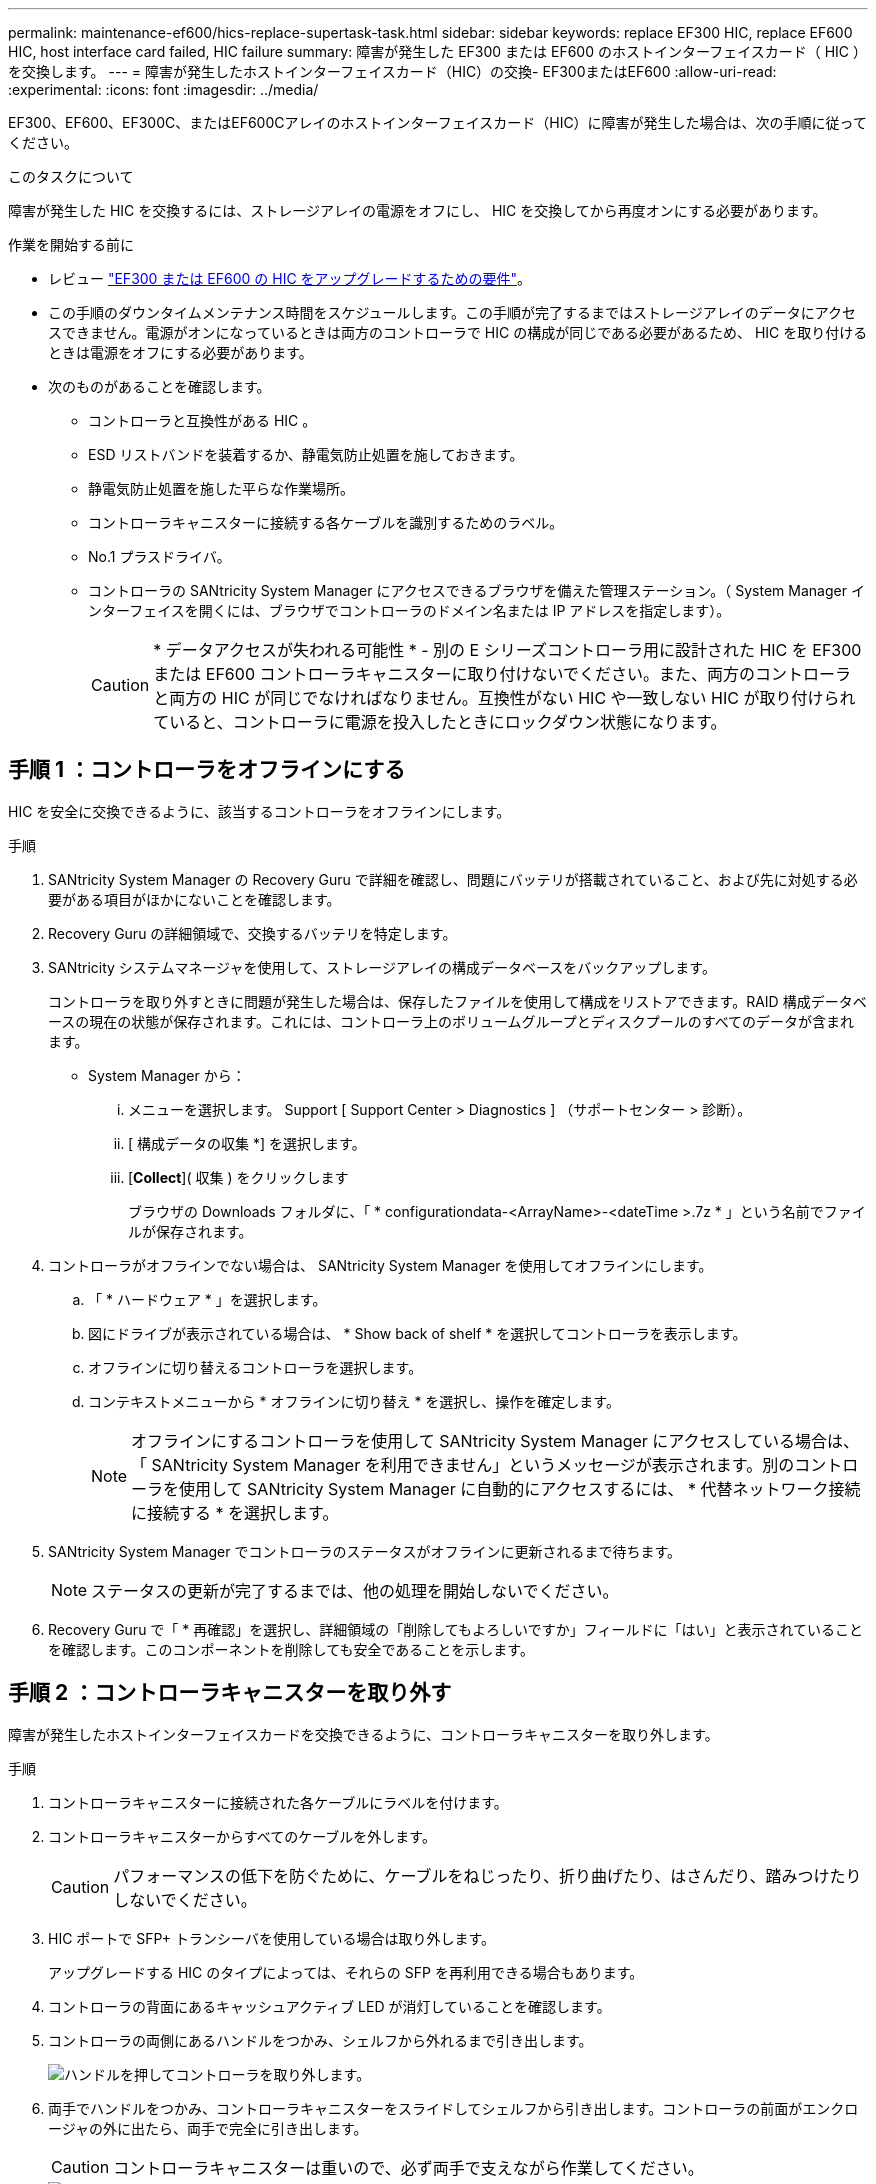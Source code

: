 ---
permalink: maintenance-ef600/hics-replace-supertask-task.html 
sidebar: sidebar 
keywords: replace EF300 HIC, replace EF600 HIC, host interface card failed, HIC failure 
summary: 障害が発生した EF300 または EF600 のホストインターフェイスカード（ HIC ）を交換します。 
---
= 障害が発生したホストインターフェイスカード（HIC）の交換- EF300またはEF600
:allow-uri-read: 
:experimental: 
:icons: font
:imagesdir: ../media/


[role="lead"]
EF300、EF600、EF300C、またはEF600Cアレイのホストインターフェイスカード（HIC）に障害が発生した場合は、次の手順に従ってください。

.このタスクについて
障害が発生した HIC を交換するには、ストレージアレイの電源をオフにし、 HIC を交換してから再度オンにする必要があります。

.作業を開始する前に
* レビュー link:hics-overview-supertask-concept.html["EF300 または EF600 の HIC をアップグレードするための要件"]。
* この手順のダウンタイムメンテナンス時間をスケジュールします。この手順が完了するまではストレージアレイのデータにアクセスできません。電源がオンになっているときは両方のコントローラで HIC の構成が同じである必要があるため、 HIC を取り付けるときは電源をオフにする必要があります。
* 次のものがあることを確認します。
+
** コントローラと互換性がある HIC 。
** ESD リストバンドを装着するか、静電気防止処置を施しておきます。
** 静電気防止処置を施した平らな作業場所。
** コントローラキャニスターに接続する各ケーブルを識別するためのラベル。
** No.1 プラスドライバ。
** コントローラの SANtricity System Manager にアクセスできるブラウザを備えた管理ステーション。（ System Manager インターフェイスを開くには、ブラウザでコントローラのドメイン名または IP アドレスを指定します）。
+

CAUTION: * データアクセスが失われる可能性 * - 別の E シリーズコントローラ用に設計された HIC を EF300 または EF600 コントローラキャニスターに取り付けないでください。また、両方のコントローラと両方の HIC が同じでなければなりません。互換性がない HIC や一致しない HIC が取り付けられていると、コントローラに電源を投入したときにロックダウン状態になります。







== 手順 1 ：コントローラをオフラインにする

HIC を安全に交換できるように、該当するコントローラをオフラインにします。

.手順
. SANtricity System Manager の Recovery Guru で詳細を確認し、問題にバッテリが搭載されていること、および先に対処する必要がある項目がほかにないことを確認します。
. Recovery Guru の詳細領域で、交換するバッテリを特定します。
. SANtricity システムマネージャを使用して、ストレージアレイの構成データベースをバックアップします。
+
コントローラを取り外すときに問題が発生した場合は、保存したファイルを使用して構成をリストアできます。RAID 構成データベースの現在の状態が保存されます。これには、コントローラ上のボリュームグループとディスクプールのすべてのデータが含まれます。

+
** System Manager から：
+
... メニューを選択します。 Support [ Support Center > Diagnostics ] （サポートセンター > 診断）。
... [ 構成データの収集 *] を選択します。
... [*Collect*]( 収集 ) をクリックします
+
ブラウザの Downloads フォルダに、「 * configurationdata-<ArrayName>-<dateTime >.7z * 」という名前でファイルが保存されます。





. コントローラがオフラインでない場合は、 SANtricity System Manager を使用してオフラインにします。
+
.. 「 * ハードウェア * 」を選択します。
.. 図にドライブが表示されている場合は、 * Show back of shelf * を選択してコントローラを表示します。
.. オフラインに切り替えるコントローラを選択します。
.. コンテキストメニューから * オフラインに切り替え * を選択し、操作を確定します。
+

NOTE: オフラインにするコントローラを使用して SANtricity System Manager にアクセスしている場合は、「 SANtricity System Manager を利用できません」というメッセージが表示されます。別のコントローラを使用して SANtricity System Manager に自動的にアクセスするには、 * 代替ネットワーク接続に接続する * を選択します。



. SANtricity System Manager でコントローラのステータスがオフラインに更新されるまで待ちます。
+

NOTE: ステータスの更新が完了するまでは、他の処理を開始しないでください。

. Recovery Guru で「 * 再確認」を選択し、詳細領域の「削除してもよろしいですか」フィールドに「はい」と表示されていることを確認します。このコンポーネントを削除しても安全であることを示します。




== 手順 2 ：コントローラキャニスターを取り外す

障害が発生したホストインターフェイスカードを交換できるように、コントローラキャニスターを取り外します。

.手順
. コントローラキャニスターに接続された各ケーブルにラベルを付けます。
. コントローラキャニスターからすべてのケーブルを外します。
+

CAUTION: パフォーマンスの低下を防ぐために、ケーブルをねじったり、折り曲げたり、はさんだり、踏みつけたりしないでください。

. HIC ポートで SFP+ トランシーバを使用している場合は取り外します。
+
アップグレードする HIC のタイプによっては、それらの SFP を再利用できる場合もあります。

. コントローラの背面にあるキャッシュアクティブ LED が消灯していることを確認します。
. コントローラの両側にあるハンドルをつかみ、シェルフから外れるまで引き出します。
+
image::../media/remove_controller_5.png[ハンドルを押してコントローラを取り外します。]

. 両手でハンドルをつかみ、コントローラキャニスターをスライドしてシェルフから引き出します。コントローラの前面がエンクロージャの外に出たら、両手で完全に引き出します。
+

CAUTION: コントローラキャニスターは重いので、必ず両手で支えながら作業してください。

+
image::../media/remove_controller_6.png[取り外すときは、コントローラの重量を両手で支えながら作業します。]

. コントローラキャニスターを静電気防止処置を施した平らな場所に置きます。




== 手順 3 ： HIC を取り外す

アップグレードした HIC に交換できるように、元の HIC を取り外します。

.手順
. 1 本の取り付けネジを外し、ふたを持ち上げてコントローラキャニスターのカバーを取り外します。
. コントローラ内部の緑の LED が消灯していることを確認します。
+
この緑の LED が点灯している場合は、コントローラがまだバッテリ電源を使用しています。この LED が消灯するのを待ってから、コンポーネントを取り外す必要があります。

. コントローラキャニスターに HIC カバーを固定している 2 本のネジをプラスドライバで外します。
+
image::../media/hic_2.png[HICカバーの取り外し]

+

NOTE: 上の図は一例です。 HIC の外観は異なる場合があります。

. HIC カバーを取り外します。
. コントローラカードに HIC を固定している 1 本の取り付けネジを手またはプラスドライバで緩めます。
+
image::../media/hic_3.png[HICの取り付けネジを緩める]

+

NOTE: HIC の上面にはネジ穴が 3 つありますが、そのうちの 1 つだけで固定されています。

+

NOTE: 上の図は一例です。 HIC の外観は異なる場合があります。

. HIC をコントローラから持ち上げて取り出し、コントローラカードから慎重に外します。
+

CAUTION: HIC の底面やコントローラカードの表面のコンポーネントをこすったりぶつけたりしないように注意してください。

+
image::../media/hic_4.png[コントローラカードからのHICの取り外し]

+

NOTE: 上の図は一例です。 HIC の外観は異なる場合があります。

. HIC を静電気防止処置を施した平らな場所に置きます。




== 手順 4 ： HIC を交換します

古い HIC を取り外したら、新しい HIC を取り付けます。


CAUTION: * データアクセスが失われる可能性 * - 別の E シリーズコントローラ用に設計された HIC を EF300 または EF600 コントローラキャニスターに取り付けないでください。また、デュプレックス構成の場合は、両方のコントローラと両方の HIC が同じでなければなりません。互換性がない HIC や一致しない HIC が取り付けられていると、コントローラに電源を投入したときにロックダウン状態になります。

.手順
. 新しい HIC と新しい HIC 表面カバーを開封します。
. HIC の 1 本の取り付けネジをコントローラの対応する穴に合わせ、 HIC の底面のコネクタをコントローラカードの HIC インターフェイスコネクタに合わせます。
+
HIC の底面やコントローラカードの表面のコンポーネントをこすったりぶつけたりしないように注意してください。

. HIC を所定の位置に慎重に置き、 HIC をそっと押して HIC コネクタを固定します。
+

CAUTION: ** 機器の破損の可能性 ** -- HIC と取り付けネジの間にあるコントローラ LED の金色のリボンコネクタをはさまないように十分に注意してください。

+
image::../media/hic_7.png[HICを取り付ける]

+

NOTE: 上の図は一例です。 HIC の外観は異なる場合があります。

. HIC の取り付けネジを手で締めます。
+
ネジを締め付けすぎる可能性があるため、ドライバは使用しないでください。

. No.1 プラスドライバを使用して、元の HIC から取り外した HIC カバーを 3 本のネジで固定します。




== 手順 5 ：コントローラキャニスターを再度取り付ける

HIC を交換したら、コントローラキャニスターをコントローラシェルフに再度取り付けます。

.手順
. コントローラキャニスターのカバーを下げ、取り付けネジを固定します。
. コントローラのハンドルをつかみながら、コントローラキャニスターをそっとスライドさせてコントローラシェルフの奥まで押し込みます。
+

NOTE: コントローラがシェルフに正しく取り付けられると、カチッという音がします。

+
image::../media/remove_controller_7.png[シェルフへのコントローラの設置]

. SFP を新しい HIC に取り付け、すべてのケーブルを再接続します。
+
ホストプロトコルを複数使用している場合は、 SFP を取り付けるホストポートを間違えないように注意してください。





== 手順 6 ： HIC の交換を完了します

コントローラをオンラインにし、サポートデータを収集し、運用を再開します。

.手順
. コントローラをオンラインにします。
+
.. System Manager でハードウェアページに移動します。
.. 「 * コントローラの背面を表示 * 」を選択します。
.. ホストインターフェイスカードを交換したコントローラを選択します。
.. ドロップダウンリストから「オンラインにする」 * を選択します。


. コントローラのブート時に、コントローラの LED を確認します。
+
もう一方のコントローラとの通信が再確立されると次のような状態

+
** 黄色の警告 LED が点灯した状態になります。
** ホストリンク LED は、ホストインターフェイスに応じて、点灯、点滅、消灯のいずれかになります。


. コントローラがオンラインに戻ったら、ステータスが「最適」になっていることを確認し、コントローラシェルフの警告 LED を確認します。
+
ステータスが「最適」でない場合やいずれかの警告 LED が点灯している場合は、すべてのケーブルが正しく装着され、コントローラキャニスターが正しく取り付けられていることを確認します。必要に応じて、コントローラキャニスターを取り外して再度取り付けます。

+

NOTE: 問題が解決しない場合は、テクニカルサポートにお問い合わせください。

. [ メニュー ] 、 [ サポート ] 、 [ アップグレードセンター ] の順にクリックして、最新バージョンの SANtricity OS がインストールされていることを確認します。
+
必要に応じて、最新バージョンをインストールします。

. すべてのボリュームが優先所有者に戻っていることを確認します。
+
.. 選択メニュー： Storage [Volumes][ * すべてのボリューム * ] ページで、ボリュームが優先所有者に配布されていることを確認します。メニューを選択します。 [More （その他） ] [Change ownership （所有権の変更） ] （ボリューム所有者を表示
.. すべてのボリュームが優先所有者に所有されている場合は、手順 6 に進みます。
.. いずれのボリュームも戻っていない場合は、手動でボリュームを戻す必要があります。メニューに移動します。 More [redistribution volumes （ボリュームの再配置） ] 。
.. 自動配信または手動配信のあとに一部のボリュームだけが優先所有者に戻った場合は、 Recovery Guru でホスト接続の問題を確認する必要があります。
.. Recovery Guru がない場合、または Recovery Guru の手順に従ってもボリュームが優先所有者に戻らない場合は、サポートに問い合わせてください。


. SANtricity システムマネージャを使用してストレージアレイのサポートデータを収集します。
+
.. メニューを選択します。 Support [ Support Center > Diagnostics ] （サポートセンター > 診断）。
.. 「サポートデータの収集」を選択します。
.. [*Collect*]( 収集 ) をクリックします
+
ブラウザの Downloads フォルダに、「 * support-data.7z * 」という名前でファイルが保存されます。





.次の手順
これでホストインターフェイスカードの交換は完了です。通常の運用を再開することができます。
